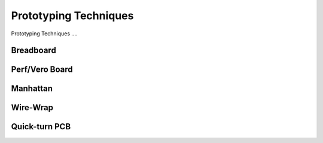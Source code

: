 .. _prototyping_techniques:

Prototyping Techniques
======================

Prototyping Techniques ....

Breadboard
----------

Perf/Vero Board
---------------

Manhattan
---------

Wire-Wrap
---------

Quick-turn PCB
--------------
